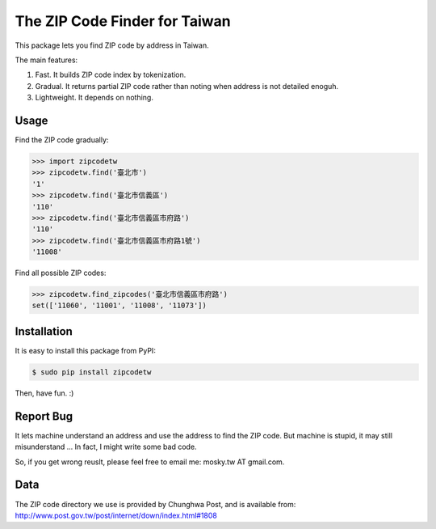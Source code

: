 The ZIP Code Finder for Taiwan
==============================

This package lets you find ZIP code by address in Taiwan.

The main features:

1. Fast. It builds ZIP code index by tokenization.
2. Gradual. It returns partial ZIP code rather than noting when address is not
   detailed enoguh.
3. Lightweight. It depends on nothing.

Usage
-----

Find the ZIP code gradually:

.. code-block:: python

    >>> import zipcodetw
    >>> zipcodetw.find('臺北市')
    '1'
    >>> zipcodetw.find('臺北市信義區')
    '110'
    >>> zipcodetw.find('臺北市信義區市府路')
    '110'
    >>> zipcodetw.find('臺北市信義區市府路1號')
    '11008'

Find all possible ZIP codes:

.. code-block:: python

    >>> zipcodetw.find_zipcodes('臺北市信義區市府路')
    set(['11060', '11001', '11008', '11073'])

Installation
------------

It is easy to install this package from PyPI:

.. code-block:: bash

    $ sudo pip install zipcodetw

Then, have fun. :)

Report Bug
----------

It lets machine understand an address and use the address to find the ZIP code. But machine is stupid, it may still misunderstand ... In fact, I might write some bad code.

So, if you get wrong reuslt, please feel free to email me: mosky.tw AT gmail.com.

Data
----

The ZIP code directory we use is provided by Chunghwa Post, and is available
from: http://www.post.gov.tw/post/internet/down/index.html#1808
